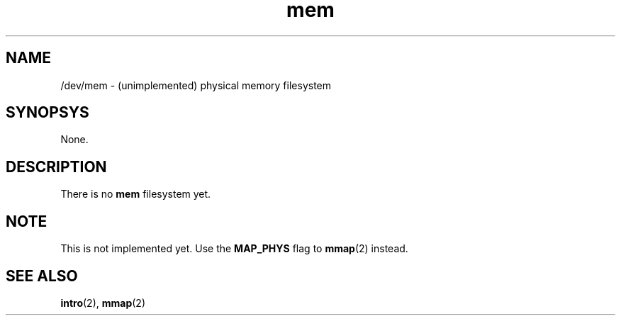 .TH mem 2 "January 2019" YAX "KERNEL INTERFACES"
.SH NAME
/dev/mem \- (unimplemented) physical memory filesystem
.SH SYNOPSYS
None.
.SH DESCRIPTION
There is no
.B mem
filesystem yet.
.SH NOTE
This is not implemented yet. Use the
.B MAP_PHYS
flag to
.BR mmap (2)
instead.
.SH SEE ALSO
.BR intro (2),
.BR mmap (2)

